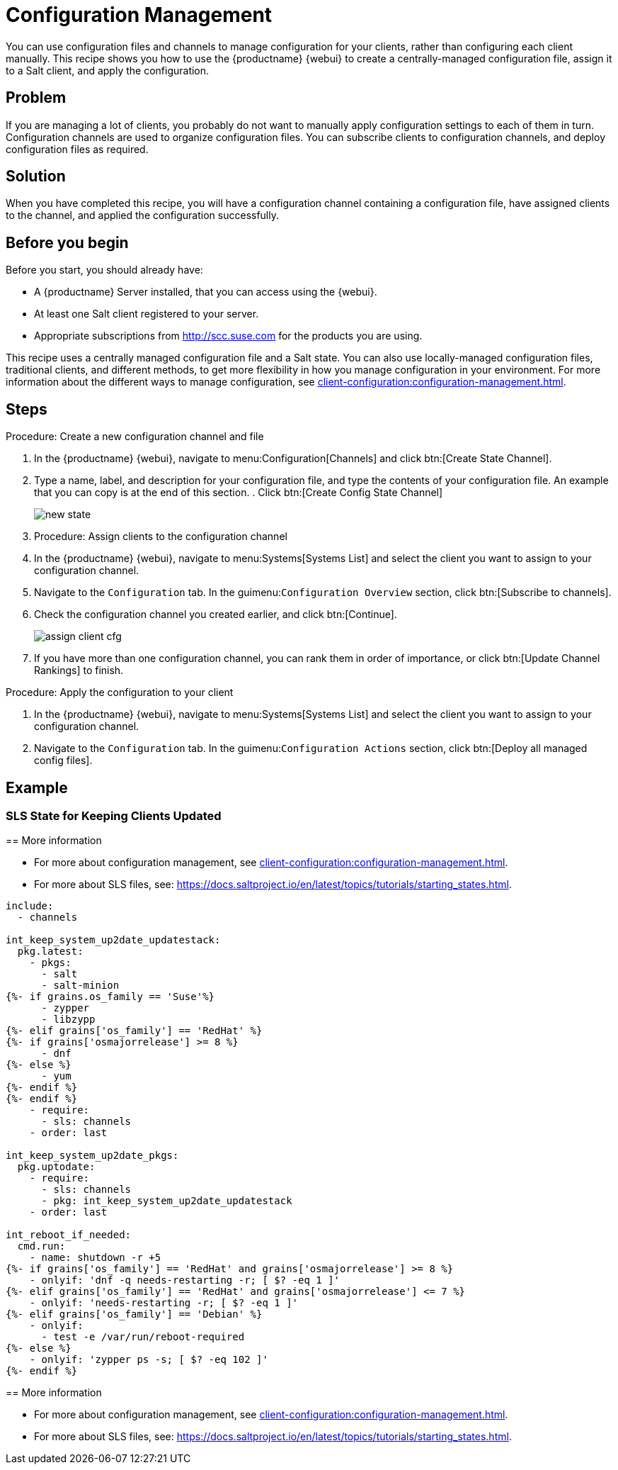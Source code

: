 [[workflow-configuration-management]]
= Configuration Management

You can use configuration files and channels to manage configuration for your clients, rather than configuring each client manually.
This recipe shows you how to use the {productname} {webui} to create a centrally-managed configuration file, assign it to a Salt client, and apply the configuration.



== Problem

If you are managing a lot of clients, you probably do not want to manually apply configuration settings to each of them in turn.
Configuration channels are used to organize configuration files.
You can subscribe clients to configuration channels, and deploy configuration files as required.



== Solution

When you have completed this recipe, you will have a configuration channel containing a configuration file, have assigned clients to the channel, and applied the configuration successfully.



== Before you begin

Before you start, you should already have:

* A {productname} Server installed, that you can access using the {webui}.
* At least one Salt client registered to your server.
* Appropriate subscriptions from http://scc.suse.com for the products you are using.

This recipe uses a centrally managed configuration file and a Salt state.
You can also use locally-managed configuration files,  traditional clients, and different methods, to get more flexibility in how you manage configuration in your environment.
For more information about the different ways to manage configuration, see xref:client-configuration:configuration-management.adoc[].



== Steps

.Procedure: Create a new configuration channel and file
[role=procedure]

. In the {productname} {webui}, navigate to menu:Configuration[Channels] and click btn:[Create State Channel].
. Type a name, label, and description for your configuration file, and type the contents of your configuration file.
An example that you can copy is at the end of this section.
. Click btn:[Create Config State Channel]
+
image::new_state.png[scaledwidth=80%]

. Procedure: Assign clients to the configuration channel

. In the {productname} {webui}, navigate to menu:Systems[Systems List] and select the client you want to assign to your configuration channel.
. Navigate to the [guimenu]``Configuration`` tab.
  In the guimenu:``Configuration Overview`` section, click btn:[Subscribe to channels].
. Check the configuration channel you created earlier, and click btn:[Continue].
+
image::assign_client_cfg.png[scaledwidth=80%]
. If you have more than one configuration channel, you can rank them in order of importance, or click btn:[Update Channel Rankings] to finish.

.Procedure: Apply the configuration to your client
. In the {productname} {webui}, navigate to menu:Systems[Systems List] and select the client you want to assign to your configuration channel.
. Navigate to the [guimenu]``Configuration`` tab.
  In the guimenu:``Configuration Actions`` section, click btn:[Deploy all managed config files].



== Example

=== SLS State for Keeping Clients Updated
=======
== More information

* For more about configuration management, see xref:client-configuration:configuration-management.adoc[].
* For more about SLS files, see: https://docs.saltproject.io/en/latest/topics/tutorials/starting_states.html.



----
include:
  - channels

int_keep_system_up2date_updatestack:
  pkg.latest:
    - pkgs:
      - salt
      - salt-minion
{%- if grains.os_family == 'Suse'%}
      - zypper
      - libzypp
{%- elif grains['os_family'] == 'RedHat' %}
{%- if grains['osmajorrelease'] >= 8 %}
      - dnf
{%- else %}
      - yum
{%- endif %}
{%- endif %}
    - require:
      - sls: channels
    - order: last

int_keep_system_up2date_pkgs:
  pkg.uptodate:
    - require:
      - sls: channels
      - pkg: int_keep_system_up2date_updatestack
    - order: last

int_reboot_if_needed:
  cmd.run:
    - name: shutdown -r +5
{%- if grains['os_family'] == 'RedHat' and grains['osmajorrelease'] >= 8 %}
    - onlyif: 'dnf -q needs-restarting -r; [ $? -eq 1 ]'
{%- elif grains['os_family'] == 'RedHat' and grains['osmajorrelease'] <= 7 %}
    - onlyif: 'needs-restarting -r; [ $? -eq 1 ]'
{%- elif grains['os_family'] == 'Debian' %}
    - onlyif: 
      - test -e /var/run/reboot-required
{%- else %}
    - onlyif: 'zypper ps -s; [ $? -eq 102 ]'
{%- endif %}
----




== More information

* For more about configuration management, see xref:client-configuration:configuration-management.adoc[].
* For more about SLS files, see: https://docs.saltproject.io/en/latest/topics/tutorials/starting_states.html.
